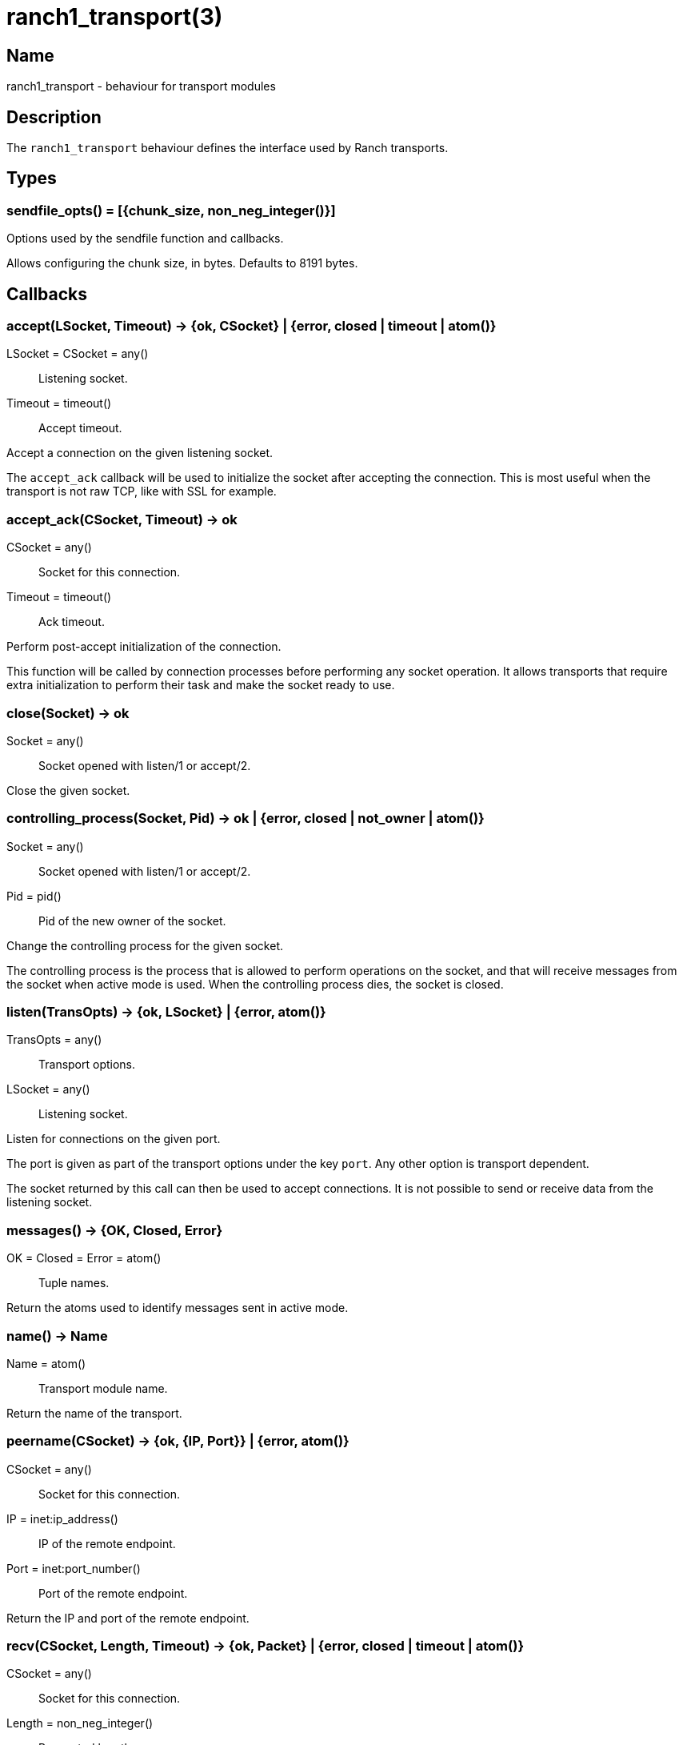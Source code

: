 = ranch1_transport(3)

== Name

ranch1_transport - behaviour for transport modules

== Description

The `ranch1_transport` behaviour defines the interface used
by Ranch transports.

== Types

=== sendfile_opts() = [{chunk_size, non_neg_integer()}]

Options used by the sendfile function and callbacks.

Allows configuring the chunk size, in bytes. Defaults to 8191 bytes.

== Callbacks

=== accept(LSocket, Timeout) -> {ok, CSocket} | {error, closed | timeout | atom()}

LSocket = CSocket = any():: Listening socket.
Timeout = timeout():: Accept timeout.

Accept a connection on the given listening socket.

The `accept_ack` callback will be used to initialize the socket
after accepting the connection. This is most useful when the
transport is not raw TCP, like with SSL for example.

=== accept_ack(CSocket, Timeout) -> ok

CSocket = any():: Socket for this connection.
Timeout = timeout():: Ack timeout.

Perform post-accept initialization of the connection.

This function will be called by connection processes
before performing any socket operation. It allows
transports that require extra initialization to perform
their task and make the socket ready to use.

=== close(Socket) -> ok

Socket = any():: Socket opened with listen/1 or accept/2.

Close the given socket.

=== controlling_process(Socket, Pid) -> ok | {error, closed | not_owner | atom()}

Socket = any():: Socket opened with listen/1 or accept/2.
Pid = pid():: Pid of the new owner of the socket.

Change the controlling process for the given socket.

The controlling process is the process that is allowed to
perform operations on the socket, and that will receive
messages from the socket when active mode is used. When
the controlling process dies, the socket is closed.

=== listen(TransOpts) -> {ok, LSocket} | {error, atom()}

TransOpts = any():: Transport options.
LSocket = any():: Listening socket.

Listen for connections on the given port.

The port is given as part of the transport options under
the key `port`. Any other option is transport dependent.

The socket returned by this call can then be used to
accept connections. It is not possible to send or receive
data from the listening socket.

=== messages() -> {OK, Closed, Error}

OK = Closed = Error = atom():: Tuple names.

Return the atoms used to identify messages sent in active mode.

=== name() -> Name

Name = atom():: Transport module name.

Return the name of the transport.

=== peername(CSocket) -> {ok, {IP, Port}} | {error, atom()}

CSocket = any():: Socket for this connection.
IP = inet:ip_address():: IP of the remote endpoint.
Port = inet:port_number():: Port of the remote endpoint.

Return the IP and port of the remote endpoint.

=== recv(CSocket, Length, Timeout) -> {ok, Packet} | {error, closed | timeout | atom()}

CSocket = any():: Socket for this connection.
Length = non_neg_integer():: Requested length.
Timeout = timeout():: Receive timeout.
Packet = iodata() | any():: Data received.

Receive data from the given socket when in passive mode.

Trying to receive data from a socket that is in active mode
will return an error.

A length of 0 will return any data available on the socket.

While it is possible to use the timeout value `infinity`,
this is highly discouraged as this could cause your process
to get stuck waiting for data that will never come. This may
happen when a socket becomes half-open due to a crash of the
remote endpoint. Wi-Fi going down is another common culprit
of this issue.

=== send(CSocket, Packet) -> ok | {error, atom()}

CSocket = any():: Socket for this connection.
Packet = iodata():: Data to be sent.

Send data to the given socket.

=== sendfile(CSocket, File) -> sendfile(CSocket, File, 0, 0, [])

Alias of `ranch1_transport:sendfile/5`.

=== sendfile(CSocket, File, Offset, Bytes) -> sendfile(CSocket, File, Offset, Bytes, [])

Alias of `ranch1_transport:sendfile/5`.

=== sendfile(CSocket, File, Offset, Bytes, SfOpts) -> {ok, SentBytes} | {error, atom()}

CSocket = any():: Socket for this connection.
File = file:filename_all() | file:fd():: Filename or file descriptor for the file to be sent.
Offset = non_neg_integer():: Begin sending at this position in the file.
Bytes = non_neg_integer():: Send this many bytes.
SentBytes = non_neg_integer():: This many bytes were sent.
SfOpts = sendfile_opts():: Sendfile options.

Send data from a file to the given socket.

The file may be sent full or in parts, and may be specified
by its filename or by an already open file descriptor.

Transports that manipulate TCP directly may use the
`file:sendfile/{2,4,5}` function, which calls the sendfile
syscall where applicable (on Linux, for example). Other
transports can use the `sendfile/6` function exported from
this module.

=== setopts(CSocket, SockOpts) -> ok | {error, atom()}

CSocket = any():: Socket for this connection.
SockOpts = any():: Socket options.

Change options for the given socket.

This is mainly useful for switching to active or passive mode
or to set protocol-specific options.

=== shutdown(CSocket, How) -> ok | {error, atom()}

CSocket = any():: Socket for this connection.
How = read | write | read_write:: Which side(s) of the socket to close.

Immediately close the socket in one or two directions.

=== sockname(Socket) -> {ok, {IP, Port}} | {error, atom()}

Socket = any():: Socket opened with listen/1 or accept/2.
IP = inet:ip_address():: IP of the local endpoint.
Port = inet:port_number():: Port of the local endpoint.

Return the IP and port of the local endpoint.

== Exports

=== sendfile(Transport, CSocket, File, Offset, Bytes, SfOpts) -> {ok, SentBytes} | {error, atom()}

Transport = module():: Transport module for this socket.
CSocket = any():: Socket for this connection.
File = file:filename_all() | file:fd():: Filename or file descriptor for the file to be sent.
Offset = non_neg_integer():: Begin sending at this position in the file.
Bytes = non_neg_integer():: Send this many bytes.
SentBytes = non_neg_integer():: This many bytes were sent.
SfOpts = sendfile_opts():: Sendfile options.

Send data from a file to the given socket.

This function emulates the function `file:sendfile/{2,4,5}`
and may be used when transports are not manipulating TCP
directly.
